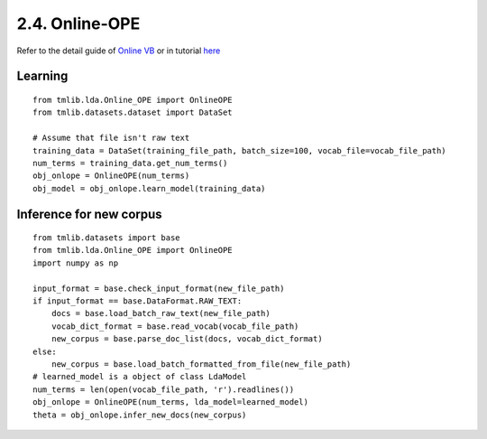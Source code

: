 2.4. Online-OPE
===============

Refer to the detail guide of `Online VB`_ or in tutorial `here`_

.. _Online VB: online_vb.rst
.. _here: ../tutorials/ap_tutorial.rst#learning


Learning
````````

::
   
  from tmlib.lda.Online_OPE import OnlineOPE
  from tmlib.datasets.dataset import DataSet

  # Assume that file isn't raw text
  training_data = DataSet(training_file_path, batch_size=100, vocab_file=vocab_file_path)
  num_terms = training_data.get_num_terms()
  obj_onlope = OnlineOPE(num_terms)
  obj_model = obj_onlope.learn_model(training_data)

Inference for new corpus
````````````````````````

::

  from tmlib.datasets import base
  from tmlib.lda.Online_OPE import OnlineOPE
  import numpy as np

  input_format = base.check_input_format(new_file_path)
  if input_format == base.DataFormat.RAW_TEXT:
      docs = base.load_batch_raw_text(new_file_path)
      vocab_dict_format = base.read_vocab(vocab_file_path)
      new_corpus = base.parse_doc_list(docs, vocab_dict_format)
  else:
      new_corpus = base.load_batch_formatted_from_file(new_file_path)
  # learned_model is a object of class LdaModel
  num_terms = len(open(vocab_file_path, 'r').readlines())
  obj_onlope = OnlineOPE(num_terms, lda_model=learned_model)
  theta = obj_onlope.infer_new_docs(new_corpus)
